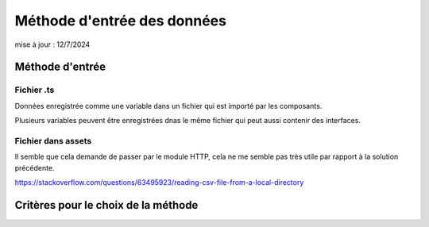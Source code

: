 Méthode d'entrée des données
#################################
mise à jour : 12/7/2024

Méthode d'entrée
*****************
Fichier .ts
================
Données enregistrée comme une variable dans un fichier qui est importé par les composants.

Plusieurs variables peuvent être enregistrées dnas le même fichier qui peut aussi contenir des interfaces.


Fichier dans assets
====================
Il semble que cela demande de passer par le module HTTP, cela ne me semble pas très utile par rapport à la solution précédente.

`<https://stackoverflow.com/questions/63495923/reading-csv-file-from-a-local-directory>`_





Critères pour le choix de la méthode
*******************************************
